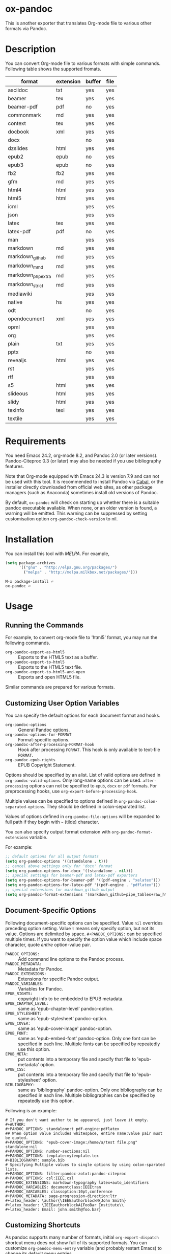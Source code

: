 * ox-pandoc

This is another exporter that translates Org-mode file to various
other formats via Pandoc.

* Description

You can convert Org-mode file to various formats with simple commands.
Following table shows the supported fromats.

| format            | extension | buffer | file |
|-------------------+-----------+--------+------|
| asciidoc          | txt       | yes    | yes  |
| beamer            | tex       | yes    | yes  |
| beamer-pdf        | pdf       | no     | yes  |
| commonmark        | md        | yes    | yes  |
| context           | tex       | yes    | yes  |
| docbook           | xml       | yes    | yes  |
| docx              |           | no     | yes  |
| dzslides          | html      | yes    | yes  |
| epub2             | epub      | no     | yes  |
| epub3             | epub      | no     | yes  |
| fb2               | fb2       | yes    | yes  |
| gfm               | md        | yes    | yes  |
| html4             | html      | yes    | yes  |
| html5             | html      | yes    | yes  |
| icml              |           | yes    | yes  |
| json              |           | yes    | yes  |
| latex             | tex       | yes    | yes  |
| latex-pdf         | pdf       | no     | yes  |
| man               |           | yes    | yes  |
| markdown          | md        | yes    | yes  |
| markdown_github   | md        | yes    | yes  |
| markdown_mmd      | md        | yes    | yes  |
| markdown_phpextra | md        | yes    | yes  |
| markdown_strict   | md        | yes    | yes  |
| mediawiki         |           | yes    | yes  |
| native            | hs        | yes    | yes  |
| odt               |           | no     | yes  |
| opendocument      | xml       | yes    | yes  |
| opml              |           | yes    | yes  |
| org               |           | yes    | yes  |
| plain             | txt       | yes    | yes  |
| pptx              |           | no     | yes  |
| revealjs          | html      | yes    | yes  |
| rst               |           | yes    | yes  |
| rtf               |           | yes    | yes  |
| s5                | html      | yes    | yes  |
| slideous          | html      | yes    | yes  |
| slidy             | html      | yes    | yes  |
| texinfo           | texi      | yes    | yes  |
| textile           |           | yes    | yes  |

* Requirements

You need Emacs 24.2, org-mode 8.2, and Pandoc 2.0 (or later
versions). Pandoc-Citeproc 0.3 (or later) may also be needed if you
use bibliography features.

Note that Org-mode equipped with Emacs 24.3 is version 7.9 and can not
be used with this tool. It is recommended to install Pandoc via [[http://www.haskell.org/cabal/][Cabal]],
or the installer directly downloaded from official web sites, as other
package managers (such as Anaconda) sometimes install old versions of
Pandoc.

By default, =ox-pandoc= will check on starting up whether there is a
suitable pandoc executable available. When none, or an older version is
found, a warning will be emitted. This warning can be suppressed by setting
customisation option =org-pandoc-check-version= to nil.

* Installation

You can install this tool with [[www.melpa.org][MELPA]].  For example,

#+BEGIN_SRC emacs-lisp
(setq package-archives
      '(("gnu" . "http://elpa.gnu.org/packages/")
        ("melpa" . "http://melpa.milkbox.net/packages/")))
#+END_SRC

: M-x package-install ⏎
: ox-pandoc ⏎

* Usage

** Running the Commands

For example, to convert org-mode file to 'html5' format, you may run
the following commands.

- =org-pandoc-export-as-html5= :: Exports to the HTML5 text as a buffer.
- =org-pandoc-export-to-html5= :: Exports to the HTML5 text file.
- =org-pandoc-export-to-html5-and-open= :: Exports and open HTML5 file.

Similar commands are prepared for various formats.

** Customizing User Option Variables

You can specify the default options for each document format and
hooks.

- =org-pandoc-options= :: General Pandoc options.
- =org-pandoc-options-for-FORMAT= :: Format-specific options.
- =org-pandoc-after-processing-FORMAT-hook= :: Hook after processing
     =FORMAT=. This hook is only available to text-file =FORMAT=.
- =org-pandoc-epub-rights= :: EPUB Copyright Statement.

Options should be specified by an alist. List of valid options are
defined in =org-pandoc-valid-options=. Only long-name options can be
used. =after-processing= options can not be specified to =epub=,
=docx= or =pdf= formats. For preprocessing hooks, use
=org-export-before-processing-hook=.

Multiple values can be specified to options defined in
=org-pandoc-colon-separated-options=. They should be defined in
colon-separated list.

Values of options defined in =org-pandoc-file-options= will be
expanded to full path if they begin with =~= (tilde) character.

You can also specify output format extension with
=org-pandoc-format-extensions= variable.

For example:

#+BEGIN_SRC emacs-lisp
;; default options for all output formats
(setq org-pandoc-options '((standalone . t)))
;; cancel above settings only for 'docx' format
(setq org-pandoc-options-for-docx '((standalone . nil)))
;; special settings for beamer-pdf and latex-pdf exporters
(setq org-pandoc-options-for-beamer-pdf '((pdf-engine . "xelatex")))
(setq org-pandoc-options-for-latex-pdf '((pdf-engine . "pdflatex")))
;; special extensions for markdown_github output
(setq org-pandoc-format-extensions '(markdown_github+pipe_tables+raw_html))
#+END_SRC

** Document-Specific Options

Following document-specific options can be specified. Value =nil=
overrides preceding option setting. Value =t= means only specify
option, but not its value. Options are delimited by space.
=#+PANDOC_OPTIONS:= can be specified multiple times. If you want to
specify the option value which include space character, quote /entire/
option-value pair.

- =PANDOC_OPTIONS:= :: Add command line options to the Pandoc process.
- =PANDOC_METADATA:= :: Metadata for Pandoc.
- =PANDOC_EXTENSIONS:= :: Extensions for specific Pandoc output.
- =PANDOC_VARIABLES:= :: Variables for Pandoc.
- =EPUB_RIGHTS:= :: copyright info to be embedded to EPUB metadata.
- =EPUB_CHAPTER_LEVEL:= :: same as 'epub-chapter-level' pandoc-option.
- =EPUB_STYLESHEET:= :: same as 'epub-stylesheet' pandoc-option.
- =EPUB_COVER:= :: same as 'epub-cover-image' pandoc-option.
- =EPUB_FONT:= :: same as 'epub-embed-font' pandoc-option. Only one
                  font can be specified in each line. Multiple fonts
                  can be specified by repeatedly use this option.
- =EPUB_META:= :: put contents into a temporary file and specify
                  that file to 'epub-metadata' option.
- =EPUB_CSS:= :: put contents into a temporary file and specify
                 that file to 'epub-stylesheet' option.
- =BIBLIOGRAPHY:= :: same as 'bibliography' pandoc-option. Only one
     bibliography can be specified in each line. Multiple
     bibliographies can be specified by repeatedly use this option.

Following is an example:

: # If you don't want author to be appeared, just leave it empty.
: #+AUTHOR:
: #+PANDOC_OPTIONS: standalone:t pdf-engine:pdflatex
: ## When option value includes whitespace, entire name:value pair must be quoted.
: #+PANDOC_OPTIONS: "epub-cover-image:/home/a/test file.png" standalone:nil
: #+PANDOC_OPTIONS: number-sections:nil
: #+PANDOC_OPTIONS: template:mytemplate.tex
: #+BIBLIOGRAPHY: sample.bib
: # Specifying Multiple values to single options by using colon-sparated lists.
: #+PANDOC_OPTIONS: filter:pandoc-zotxt:pandoc-citeproc
: #+PANDOC_OPTIONS: csl:IEEE.csl
: #+PANDOC_EXTENSIONS: markdown-typography latex+auto_identifiers
: #+PANDOC_VARIABLES: documentclass:IEEEtran
: #+PANDOC_VARIABLES: classoption:10pt,conference
: #+PANDOC_METADATA: page-progression-direction:ltr
: #+latex_header: \author{\IEEEauthorblockN{John Smith}
: #+latex_header: \IEEEauthorblockA{FooBar Institute\\
: #+latex_header: Email: john.smith@foo.bar}

** Customizing Shortcuts
As pandoc supports many number of formats, initial
=org-export-dispatch= shortcut menu does not show full of its
supported formats. You can customize =org-pandoc-menu-entry= variable
(and probably restart Emacs) to change its default menu entries.

If you want delayed loading of `ox-pandoc' when
=org-pandoc-menu-entry= is customized, please consider the following
settings in your init file.

#+BEGIN_SRC emacs-lisp
(with-eval-after-load 'ox
  (require 'ox-pandoc))
#+END_SRC

* VS.

** org-pandoc

This file is inspired by [[https://github.com/robtillotson/org-pandoc][org-pandoc]], but entirely re-written. This
tool prepares various export commands for all formats supported by
pandoc.

* Note

** Temporary Files

This file creates and removes "XXXX.tmpZZZZ.org" and
"XXXX.tmpZZZZ.css" (if necessary) temprary files in working directory.
(ZZZZ is random string.)

** Obsolete In-File Options

Following options are supported in previous version of =ox-pandoc=.
They are no longer supported.

- =EPUB_METADATA:= :: obsolete. Use =epub-metadata= in
     =PANDOC_OPTIONS:= instead.
- =EPUB_STYLESHEET:= :: obsolete. Use =epub-stylesheet= in
     =PANDOC_OPTIONS:= instead.

** Citation

Currently, Pandoc citation key is expressed as /@key/, rather than
/{\cite key}/ . You may need some text converter if you want to use
Pandoc citation styles in org document.

* License

  GPLv2.

* Author

- [[http://github.com/kawabata][kawabata]]
